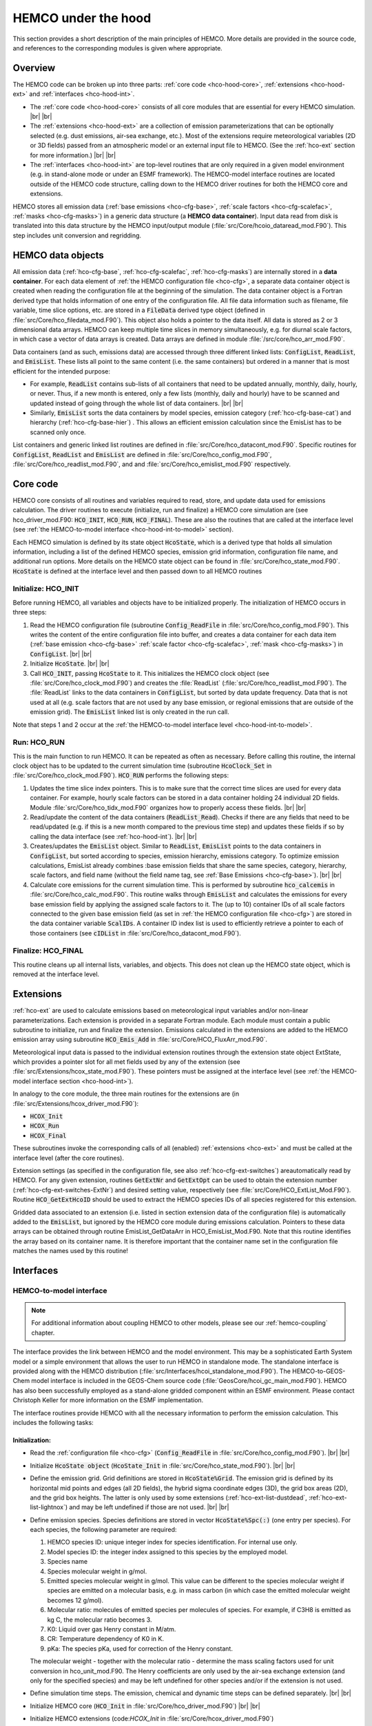 .. |br| raw:: html

   <br />

.. _hco-hood:

####################
HEMCO under the hood
####################

.. _hco-hood-overview:

This section provides a short description of the main principles of
HEMCO. More details are provided in the source code, and references to
the corresponding modules is given where appropriate.

========
Overview
========

The HEMCO code can be broken up into three parts: :ref:`core code
<hco-hood-core>`, :ref:`extensions <hco-hood-ext>` and :ref:`interfaces
<hco-hood-int>`.

- The :ref:`core code <hco-hood-core>` consists of all core modules
  that are essential for every HEMCO simulation. |br|
  |br|

- The :ref:`extensions <hco-hood-ext>` are a collection of emission
  parameterizations that can be optionally selected (e.g. dust
  emissions, air-sea exchange, etc.). Most of the extensions require
  meteorological variables (2D or 3D fields) passed from an
  atmospheric model or an external input file to HEMCO.  (See the
  :ref:`hco-ext` section for more information.) |br|
  |br|

- The :ref:`interfaces <hco-hood-int>` are top-level routines that are
  only required in a given model environment (e.g. in stand-alone
  mode or under an ESMF framework). The HEMCO-model interface
  routines are located outside of the HEMCO code structure, calling
  down to the HEMCO driver routines for both the HEMCO core and
  extensions.

HEMCO stores all emission data (:ref:`base emissions <hco-cfg-base>`,
:ref:`scale factors <hco-cfg-scalefac>`, :ref:`masks <hco-cfg-masks>`)
in a generic data structure (a **HEMCO data container**). Input data
read from disk is translated into this data structure by the HEMCO
input/output module (:file:`src/Core/hcoio_dataread_mod.F90`). This
step includes unit conversion and regridding.

.. _hco-hood-data-objects:

==================
HEMCO data objects
==================

All emission data (:ref:`hco-cfg-base`, :ref:`hco-cfg-scalefac`,
:ref:`hco-cfg-masks`) are internally stored in a **data
container**. For each data element of :ref:`the HEMCO configuration
file <hco-cfg>`, a separate data container object is created when
reading the configuration file at the beginning of the simulation. The
data container object is a Fortran derived type that holds information
of one entry of the configuration file. All file data information such
as filename, file variable, time slice options, etc. are stored in a
:code:`FileData` derived type object (defined in
:file:`src/Core/hco_filedata_mod.F90`). This object also holds a
pointer to the data itself. All data is stored as 2 or 3 dimensional
data arrays. HEMCO can keep multiple time slices in memory
simultaneously, e.g. for diurnal scale factors, in which case a vector
of data arrays is created. Data arrays are defined in module
:file:`/src/core/hco_arr_mod.F90`.

Data containers (and as such, emissions data) are accessed through three
different linked lists: :code:`ConfigList`, :code:`ReadList`, and
:code:`EmisList`. These lists all point to the same content (i.e. the
same containers) but ordered in a manner that is most efficient for
the intended purpose:

- For example, :code:`ReadList` contains sub-lists of all containers
  that need to be updated annually, monthly, daily, hourly, or
  never. Thus, if a new month is entered, only a few lists (monthly,
  daily and hourly) have to be scanned and updated instead of going
  through the whole list of data containers. |br|
  |br|

- Similarly, :code:`EmisList` sorts the data containers by model
  species, emission category (:ref:`hco-cfg-base-cat`) and hierarchy
  (:ref:`hco-cfg-base-hier`) . This allows an efficient emission
  calculation since the EmisList has to be scanned only once.

List containers and generic linked list routines are defined  in
:file:`src/Core/hco_datacont_mod.F90`. Specific routines for
:code:`ConfigList`, :code:`ReadList` and :code:`EmisList` are defined
in :file:`src/Core/hco_config_mod.F90`,
:file:`src/Core/hco_readlist_mod.F90`, and
and :file:`src/Core/hco_emislist_mod.F90` respectively.

.. _hco-hood-core:

=========
Core code
=========

HEMCO core consists of all routines and variables required to read,
store, and update data used for emissions calculation. The driver
routines to execute (initialize, run and finalize) a HEMCO core
simulation are (see hco_driver_mod.F90: :code:`HCO_INIT`, :code:`HCO_RUN`,
:code:`HCO_FINAL`). These are also the routines that are called at the
interface level (see :ref:`the HEMCO-to-model interface
<hco-hood-int-to-model>` section).

Each HEMCO simulation is defined by its state object :code:`HcoState`,
which is a derived type that holds all simulation information,
including a list of the defined HEMCO species,  emission grid
information, configuration file name, and additional run options. More
details on the HEMCO state object can be found in
:file:`src/Core/hco_state_mod.F90`. :code:`HcoState` is defined at the
interface level and then passed down to all HEMCO routines

.. _hco-hood-init:

Initialize: HCO_INIT
--------------------

Before running HEMCO, all variables and objects have to be initialized
properly. The initialization of HEMCO occurs in three steps:

#. Read the HEMCO configuration file (subroutine :code:`Config_ReadFile` in
   :file:`src/Core/hco_config_mod.F90`). This writes the content of
   the entire configuration file into buffer, and creates a data
   container for each data item (:ref:`base emission <hco-cfg-base>`
   :ref:`scale factor <hco-cfg-scalefac>`, :ref:`mask <hco-cfg-masks>`)
   in :code:`ConfigList`. |br|
   |br|

#. Initialize :code:`HcoState`. |br|
   |br|

#. Call :code:`HCO_INIT`, passing :code:`HcoState` to it. This
   initializes the HEMCO clock object (see
   :file:`src/Core/hco_clock_mod.F90`) and creates the
   :file:`ReadList` (:file:`src/Core/hco_readlist_mod.F90`). The
   :file:`ReadList` links to the data containers in
   :code:`ConfigList`, but sorted by data update frequency. Data that
   is not used at all (e.g. scale factors that are not used by any
   base emission, or regional emissions that are outside of the
   emission grid). The :code:`EmisList` linked list is only created in
   the run call.

Note that steps 1 and 2 occur at the :ref:`the HEMCO-to-model
interface level <hco-hood-int-to-model>`.

.. _hco-hood-run:

Run: HCO_RUN
------------

This is the main function to run HEMCO. It can be repeated as often as
necessary. Before calling this routine, the internal clock object has to
be updated to the current simulation time (subroutine :code:`HcoClock_Set`
in :file:`src/Core/hco_clock_mod.F90`). :code:`HCO_RUN` performs the
following steps:

#. Updates the time slice index pointers. This is to make sure
   that the correct time slices are used for every data container. For
   example, hourly scale factors can be stored in a data container
   holding 24 individual 2D fields. Module
   :file:`src/Core/hco_tidx_mod.F90` organizes how to properly access
   these fields. |br|
   |br|

#. Read/update the content of the data containers (:code:`ReadList_Read`).
   Checks if there are any fields that need to be read/updated (e.g. if
   this is a new month compared to the previous time step) and updates
   these fields if so by calling the data interface (see
   :ref:`hco-hood-int`). |br|
   |br|

#. Creates/updates the :code:`EmisList` object. Similar to
   :code:`ReadList`, :code:`EmisList` points to the data containers in
   :code:`ConfigList`, but sorted according to species, emission
   hierarchy, emissions category. To optimize emission calculations,
   EmisList already combines :base emission fields that share the same
   species, category, hierarchy, scale factors, and field name
   (without the field name tag, see :ref:`Base Emissions
   <hco-cfg-base>`). |br|
   |br|

#. Calculate core emissions for the current simulation time. This is
   performed by subroutine :code:`hco_calcemis` in
   :file:`src/Core/hco_calc_mod.F90`. This routine walks through
   :code:`EmisList`  and calculates the emissions for every base
   emission field by applying the assigned scale factors to it. The
   (up to 10) container IDs of all scale factors connected to the
   given base emission field (as set in :ref:`the HEMCO configuration
   file <hco-cfg>`) are stored in the data container variable
   :code:`ScalIDs`. A container ID index list is used to efficiently
   retrieve a pointer to  each of those containers (see
   :code:`cIDList` in :file:`src/Core/hco_datacont_mod.F90`).

.. _hco-hood-final:

Finalize: HCO_FINAL
-------------------

This routine cleans up all internal lists, variables, and objects. This
does not clean up the HEMCO state object, which is removed at the
interface level.

.. _hco-hood-ext:

==========
Extensions
==========

:ref:`hco-ext` are used to calculate emissions based on
meteorological input variables and/or non-linear
parameterizations. Each extension is provided in a separate Fortran
module. Each module must contain a public subroutine to initialize,
run and finalize the extension. Emissions calculated in the extensions
are added to the HEMCO emission array using subroutine
:code:`HCO_Emis_Add` in :file:`src/Core/HCO_FluxArr_mod.F90`.

Meteorological input data is passed to the individual extension
routines through the extension state object ExtState, which provides a
pointer slot for all met fields used by any of the extension (see
:file:`src/Extensions/hcox_state_mod.F90`). These pointers must be
assigned at the interface level (see :ref:`the HEMCO-model interface
section <hco-hood-int>`).

In analogy to the core module, the three main routines for the
extensions are (in :file:`src/Extensions/hcox_driver_mod.F90`):

-  :code:`HCOX_Init`
-  :code:`HCOX_Run`
-  :code:`HCOX_Final`

These subroutines invoke the corresponding calls of all (enabled)
:ref:`extensions <hco-ext>` and must be called at the interface level
(after the core routines).

Extension settings (as specified in the configuration file, see also
:ref:`hco-cfg-ext-switches`) areautomatically read by HEMCO. For any
given extension, routines :code:`GetExtNr` and :code:`GetExtOpt` can
be used to obtain the extension number
(:ref:`hco-cfg-ext-switches-ExtNr`) and desired setting value,
respectively (see :file:`src/Core/HCO_ExtList_Mod.F90`). Routine
:code:`HCO_GetExtHcoID` should be used to extract the HEMCO species
IDs of all species registered for this extension.

Gridded data associated to an extension (i.e. listed in section
extension data of the configuration file) is automatically added to
the :code:`EmisList`, but ignored by the HEMCO core module during emissions
calculation. Pointers to these data arrays can be obtained through
routine EmisList_GetDataArr in HCO_EmisList_Mod.F90. Note that
this routine identifies the array based on its container name. It is
therefore important that the container name set in the configuration
file matches the names used by this routine!

.. _hco-hood-int:

==========
Interfaces
==========

.. _hco-hood-int-to-model:

HEMCO-to-model interface
-------------------------

.. note::

   For additional information about coupling HEMCO to other models,
   please see our :ref:`hemco-coupling` chapter.

The interface provides the link between HEMCO and the model environment.
This may be a sophisticated Earth System model or a simple environment
that allows the user to run HEMCO in standalone mode. The standalone
interface is provided along with the HEMCO distribution
(:file:`src/Interfaces/hcoi_standalone_mod.F90`). The
HEMCO-to-GEOS-Chem model interface is included in the GEOS-Chem source
code (:file:`GeosCore/hcoi_gc_main_mod.F90`). HEMCO has also been
successfully employed as a stand-alone gridded component within an
ESMF environment. Please contact Christoph Keller for more information
on the ESMF implementation.

The interface routines provide HEMCO with all the necessary information
to perform the emission calculation. This includes the following tasks:

.. _hco-hood-int-to-model-init:

Initialization:
~~~~~~~~~~~~~~~

-  Read the :ref:`configuration file <hco-cfg>` (:code:`Config_ReadFile` in
   :file:`src/Core/hco_config_mod.F90`). |br|
   |br|

-  Initialize :code:`HcoState object` (:code:`HcoState_Init` in
   :file:`src/Core/hco_state_mod.F90`). |br|
   |br|

-  Define the emission grid. Grid definitions are stored in
   :code:`HcoState%Grid`. The emission grid is defined by its
   horizontal mid points and edges (all 2D fields), the hybrid sigma
   coordinate edges (3D), the grid box areas (2D), and the grid box
   heights. The latter is only used by some extensions
   (:ref:`hco-ext-list-dustdead`, :ref:`hco-ext-list-lightnox`) and
   may be left undefined if those are not used. |br|
   |br|

-  Define emission species. Species definitions are stored in vector
   :code:`HcoState%Spc(:)` (one entry per species). For each species, the
   following parameter are required:

   #. HEMCO species ID: unique integer index for species identification.
      For internal use only.
   #. Model species ID: the integer index assigned to this species by
      the employed model.
   #. Species name
   #. Species molecular weight in g/mol.
   #. Emitted species molecular weight in g/mol. This value can be
      different to the species molecular weight if species are emitted
      on a molecular basis, e.g. in mass carbon (in which case the
      emitted molecular weight becomes 12 g/mol).
   #. Molecular ratio: molecules of emitted species per molecules of
      species. For example, if C3H8 is emitted as kg C, the molecular
      ratio becomes 3.
   #. K0: Liquid over gas Henry constant in M/atm.
   #. CR: Temperature dependency of K0 in K.
   #. pKa: The species pKa, used for correction of the Henry constant.

   The molecular weight - together with the molecular ratio - determine the
   mass scaling factors used for unit conversion in hco_unit_mod.F90. The
   Henry coefficients are only used by the air-sea exchange extension (and
   only for the specified species) and may be left undefined for other
   species and/or if the extension is not used.

-  Define simulation time steps. The emission, chemical and dynamic time
   steps can be defined separately. |br|
   |br|

-  Initialize HEMCO core (:code:`HCO_Init` in
   :file:`src/Core/hco_driver_mod.F90`) |br|
   |br|

-  Initialize HEMCO extensions (code:`HCOX_Init` in
   :file:`src/Core/hcox_driver_mod.F90`)


.. _hco-hood-int-to-model-run:

Run:
~~~~

-  Set current time (:code:`HcoClock_Set` in
   :file:`src/Core/hco_clock_mod.F90`) |br|
   |br|

-  Reset all emission and deposition values (:code:`HCO_FluxArrReset` in
   :file:`src/Core/hco_fluxarr_mod.F90`) |br|
   |br|

-  Run HEMCO core to calculate emissions (:code:`HCO_Run` in
   :file:`src/Core/hco_driver_mod.F90`) |br|
   |br|

-  Link the used meteorology field objects of :code:`ExtState` to
   desired data arrays (this step may also be done during
   initialization) |br|
   |br|

-  Run :ref:`hco-ext` to add extensions emissions (:code:`HCOX_Run` in
   :file:`src/Core/hcox_driver_mod.F90`) |br|
   |br|

-  Export HEMCO emissions into desired environment

.. _hco-hood-int-to-model-final:

Finalization:
~~~~~~~~~~~~~

-  Finalize HEMCO extensions and extension state object ExtState
   (HCOX_Final in hcox_driver_mod.F90).
-  Finalize HEMCO core (HCO_Final in hco_driver_mod.F90).
-  Clean up HEMCO state object HcoState (HcoState_Final in
   hco_state_mod.F90).

.. _hco-hood-int-data:

Data interface (reading and regridding)
---------------------------------------

The data interface (in :file:`src/Core/hcoi_dataread_mod.F90`)
organizes reading, unit conversion, and remapping of data from source
files. Its public routine :file:`HCOI_DataRead` is only called by subroutine
:code:`ReadList_Fill` in :file:`src/Core/hco_readlist_mod.F90`. Data
processing is performed in three steps:

#. Read data from file using the source file information (file name,
   source variable, desired time stamp) provided in the configuration
   file. |br|
   |br|

#. Convert unit to HEMCO units based on the unit attribute read from
   disk and the srcUnit attribute set in the configuration file. See
   :ref:`hco-filefmt` for more information. |br|
   |br|

#. Remap original data onto the HEMCO emission grid. The grid dimensions
   of the input field are determined from the source file. If only
   horizontal regridding is required, e.g. for 2D data or if the number
   of vertical levels of the input data is equal to the number of
   vertical levels of the HEMCO grid, the horizontal interpolation
   routine used by GEOS-Chem is invoked. If vertical regridding is
   required or to interpolate index-based values (e.g. discrete integer
   values), the NcRegrid tool described in `Joeckel
   (2006) <#References>`__ is used.

.. _hco-hood-multi:

===============================
Run multiple instances of HEMCO
===============================

It is possible to run multiple instances of HEMCO at the same
time. These instances can operate on different grids, use different
configuration files, etc. This is made possible by wrapping all
information of a HEMCO simulation into a :code:`HCO_State` derived
type object (defined in
:file:`src/Core/hco_state_mod.F90`). Similarly, all emission extension
information is included in an :code:`Ext_State` derived type (in
:file:`src/Extensions/hcox_state_mod.F90`). These two objects together
fully define the HEMCO setup and are being passed to the top level
HEMCO routines (INIT/RUN/FINALIZE), e.g.:

.. code-block:: fortran

   CALL HCO_Run( am_I_Root, HcoState, Phase, RC )
   # ...etc ...
   CALL HCOX_Run( am_I_Root, HcoState, ExtState, RC )

To run more than one HEMCO instance in parallel, one need to define
multiple HcoState instances and then call each of these separately,
e.g.:

.. code-block:: fortran

   CALL HCO_Run( am_I_Root, HcoStateA, Phase, RC )
   CALL HCO_Run( am_I_Root, HcoStateB, Phase, RC )
   # ... etc ...

The HEMCO state objects also carry the 3D emission arrays, and when
using multiple instances one needs to ensure that these arrays are
properly connected to the 'emission end user', e.g. PBL mixing routine,
etc. In the GEOS-Chem implementation of HEMCO, the module
hco_interface_mod.F90 (in GeosCore) provides the interface between
HEMCO and GEOS-Chem: it is the owner of the HcoState and ExtState
object, and contains a number of wrapper routines to exchange
information between HEMCO and GEOS-Chem. In the GEOS model, the
standalone HEMCO component uses a linked list that can carry a dynamic
number of HEMCO instances, and then loops over the linked list to
perform all model operations (init,run,finalize) on all members of the
linked list.

.. important::

   Several HEMCO extensions still use global arrays and currently
   cannot be used in multi-instance simulations. As of 8/29/2018, the
   following extensions are likely to cause problems in multi-instance
   simulations: Ginoux dust emissions, FINN biomass burning, GFED
   biomass burning, Iodine emissions, PARANOx ship emissions, sea flux
   emissions, sea salt emissions.
